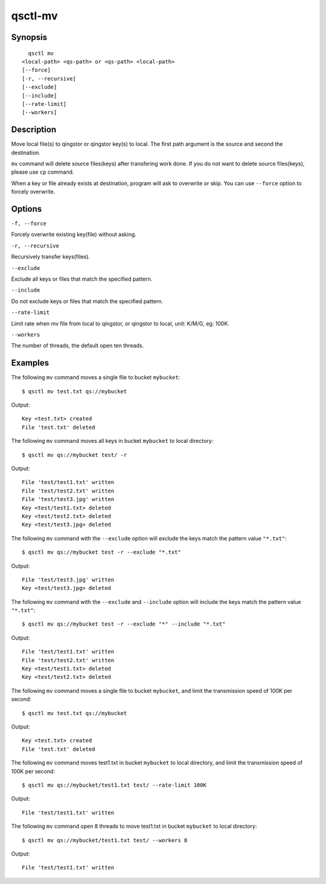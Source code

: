 .. _qsctl-mv:


********
qsctl-mv
********

========
Synopsis
========

::

      qsctl mv
    <local-path> <qs-path> or <qs-path> <local-path>
    [--force]
    [-r, --recursive]
    [--exclude]
    [--include]
    [--rate-limit]
    [--workers]

===========
Description
===========

Move local file(s) to qingstor or qingstor key(s) to local. The first path
argument is the source and second the destination.

``mv`` command will delete source files(keys) after transfering work done.
If you do not want to delete source files(keys), please use ``cp`` command.

When a key or file already exists at destination, program will ask to
overwrite or skip. You can use ``--force`` option to forcely overwrite.

=======
Options
=======

``-f, --force``

Forcely overwrite existing key(file) without asking.

``-r, --recursive``

Recursively transfer keys(files).

``--exclude``

Exclude all keys or files that match the specified pattern.

``--include``

Do not exclude keys or files that match the specified pattern.

``--rate-limit``

Limit rate when mv file from local to qingstor, or qingstor to local,
unit: K/M/G, eg: 100K.

``--workers``

The number of threads, the default open ten threads.

========
Examples
========

The following ``mv`` command moves a single file to bucket ``mybucket``::

    $ qsctl mv test.txt qs://mybucket

Output::

    Key <test.txt> created
    File 'test.txt' deleted

The following ``mv`` command moves all keys in bucket ``mybucket`` to local
directory::

    $ qsctl mv qs://mybucket test/ -r

Output::

    File 'test/test1.txt' written
    File 'test/test2.txt' written
    File 'test/test3.jpg' written
    Key <test/test1.txt> deleted
    Key <test/test2.txt> deleted
    Key <test/test3.jpg> deleted

The following ``mv`` command with the ``--exclude`` option will exclude the keys
match the pattern value ``"*.txt"``::

    $ qsctl mv qs://mybucket test -r --exclude "*.txt"

Output::

    File 'test/test3.jpg' written
    Key <test/test3.jpg> deleted

The following ``mv`` command with the ``--exclude`` and ``--include`` option
will include the keys match the pattern value ``"*.txt"``::

    $ qsctl mv qs://mybucket test -r --exclude "*" --include "*.txt"

Output::

    File 'test/test1.txt' written
    File 'test/test2.txt' written
    Key <test/test1.txt> deleted
    Key <test/test2.txt> deleted

The following ``mv`` command moves a single file to bucket ``mybucket``,
and limit the transmission speed of 100K per second::

    $ qsctl mv test.txt qs://mybucket

Output::

    Key <test.txt> created
    File 'test.txt' deleted

The following ``mv`` command moves test1.txt in bucket ``mybucket`` to local
directory, and limit the transmission speed of 100K per second::

    $ qsctl mv qs://mybucket/test1.txt test/ --rate-limit 100K

Output::

    File 'test/test1.txt' written

The following ``mv`` command open 8 threads to move test1.txt in bucket ``mybucket`` to local
directory::

    $ qsctl mv qs://mybucket/test1.txt test/ --workers 8

Output::

    File 'test/test1.txt' written
